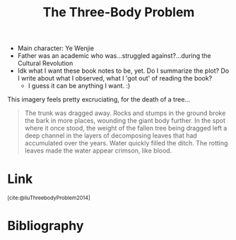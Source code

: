 :PROPERTIES:
:ID:       d76f57fc-4a5c-4e9b-9833-bce1ea5a8c63
:ROAM_REFS: @liuThreebodyProblem2014
:END:
#+title: The Three-Body Problem

- Main character: Ye Wenjie
- Father was an academic who was...struggled against?...during the Cultural Revolution
- Idk what I want these book notes to be, yet. Do I summarize the plot? Do I write about what I observed, what I 'got out' of reading the book?
  - I guess it can be anything I want. :)

This imagery feels pretty excruciating, for the death of a tree...
#+begin_quote
The trunk was dragged away. Rocks and stumps in the ground broke the bark in more places, wounding the giant body further. In the spot where it once stood, the weight of the fallen tree being dragged left a deep channel in the layers of decomposing leaves that had accumulated over the years. Water quickly filled the ditch. The rotting leaves made the water appear crimson, like blood.
#+end_quote

* Link
:PROPERTIES:
:HTML_CONTAINER_CLASS: no-display
:END:
@@html:<sup>@@[cite:@liuThreebodyProblem2014]@@html:</sup>@@
* Bibliography
#+print_bibliography:
